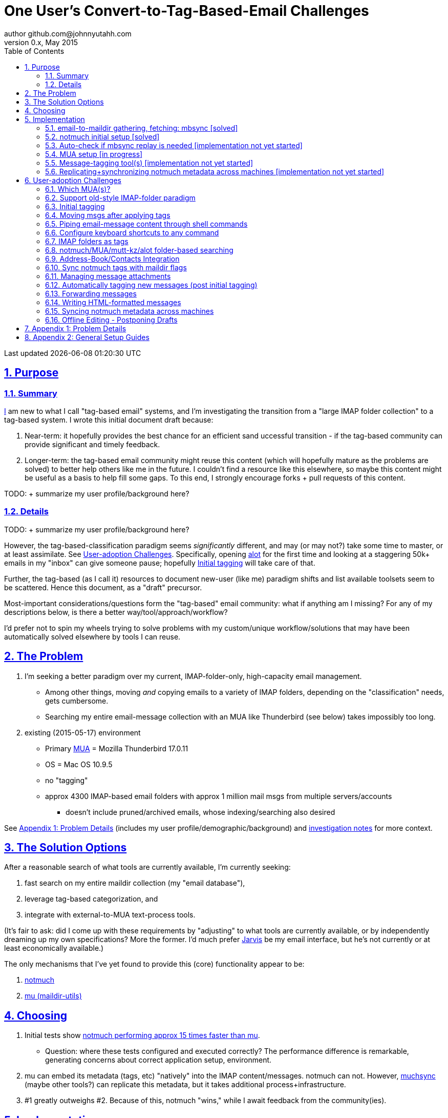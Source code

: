 // vim: set syntax=asciidoc:

// set asciidoc attributes
:toc:       1
:numbered:  1
:data-uri:  1
:icons:     1
:sectids:   1
:iconsdir: /usr/local/etc/asciidoc/images/icons

// create blank lines, from: http://bit.ly/1PeszRa
:blank: pass:[ +]

:sectlinks: 1
//:sectanchors: 1

# One User's Convert-to-Tag-Based-Email Challenges
author github.com@johnnyutahh.com
0.x, May 2015:
Last updated {docdate} {doctime}

toc::[]

<<<
:numbered:

<<<

## Purpose

### Summary

https://github.com/johnnyutahh[I] am new to what I call "tag-based
email" systems, and I'm investigating the transition from a "large
IMAP folder collection" to a tag-based system. I wrote this initial
document draft because:

. Near-term: it hopefully provides the best chance for an efficient
  sand uccessful transition - if the tag-based community can provide
  significant and timely feedback.

. Longer-term: the tag-based email community might reuse this content
  (which will hopefully mature as the problems are solved) to better
  help others like me in the future. I couldn't find a resource like
  this elsewhere, so maybe this content might be useful as a basis to
  help fill some gaps. To this end, I strongly encourage forks + pull
  requests of this content.

TODO:
+ summarize my user profile/background here?

### Details

TODO:
+ summarize my user profile/background here?

However, the tag-based-classification paradigm seems _significantly_
different, and may (or may not?) take some time to master, or at least
assimilate. See <<user_adoption_challenges>>. Specifically, opening
https://github.com/pazz/alot[alot] for the first time and looking at a
staggering 50k+ emails in my "inbox" can give someone pause; hopefully
<<initial_tagging>> will take care of that.

Further, the tag-based (as I call it) resources to document new-user
(like me) paradigm shifts and list available toolsets seem to be
scattered. Hence this document, as a "draft" precursor.

Most-important considerations/questions form the "tag-based" email
community: what if anything am I missing? For any of my descriptions
below, is there a better way/tool/approach/workflow?

I'd prefer not to spin my wheels trying to solve problems with my
custom/unique workflow/solutions that may have been automatically solved
elsewhere by tools I can reuse.

## The Problem

. I'm seeking a better paradigm over my current, IMAP-folder-only,
  high-capacity email management.

** Among other things, moving _and_ copying emails to a variety of IMAP
   folders, depending on the "classification" needs, gets cumbersome.

** Searching my entire email-message collection with an MUA like
   Thunderbird (see below) takes impossibly too long.

. existing (2015-05-17) environment
** Primary http://en.wikipedia.org/wiki/Email_client[MUA] =
   Mozilla Thunderbird 17.0.11
** OS = Mac OS 10.9.5
** no "tagging"
** approx 4300 IMAP-based email folders with approx 1 million mail msgs
   from multiple servers/accounts
*** doesn't include pruned/archived emails, whose indexing/searching
    also desired

See <<problem_details>> (includes my
user profile/demographic/background) and
http://bit.ly/email-tag-based-user-paradigm[investigation notes] for
more context.
    
## The Solution Options

After a reasonable search of what tools are currently available, I'm
currently seeking:

1. fast search on my entire maildir collection (my "email database"),
2. leverage tag-based categorization, and
3. integrate with external-to-MUA text-process tools.

(It's fair to ask: did I come up with these requirements by
"adjusting" to what tools are currently available, or by independently
dreaming up my own specifications? More the former. I'd much prefer
http://bit.ly/JARVIS-wikia[Jarvis] be my email interface, but he's not
currently or at least economically available.)

The only mechanisms that I've yet found to provide this (core)
functionality appear to be:

1. http://notmuch.org[notmuch]
2. http://www.djcbsoftware.nl/code/mu[mu (maildir-utils)]

## Choosing

1. Initial tests show
   https://gist.github.com/johnnyutahh/f4e3d2d3fb07de5fa146[notmuch
   performing approx 15 times faster than mu].

   ** Question: where these tests configured and executed correctly? The
      performance difference is remarkable, generating concerns about
      correct application setup, environment.

2. mu can embed its metadata (tags, etc) "natively" into
   the IMAP content/messages. notmuch can not. However,
   http://www.muchsync.org/[muchsync] (maybe other tools?) can replicate
   this metadata, but it takes additional process+infrastructure.

3. #1 greatly outweighs #2. Because of this, notmuch "wins," while I
   await feedback from the community(ies).

## Implementation

Since notmuch <<Choosing,won>>, the following outlines but may not be
limited to a notmuch-specific implementation/tools/etc.

### email-to-maildir gathering, fetching: mbsync [solved]

Options

* http://isync.sourceforge.net/[mbsync, aka isync]
* http://pyropus.ca/software/getmail[getmail]
* http://offlineimap.org[offlineimap]

Comments

* I'm not (yet, at least) looking to debate this choice here.
  For now, mbsync appears to working nicely for me. Search
  http://bit.ly/1EdmDkW["mbsync vs offlineimap"] to see more.

* I understand getmail the least. It's less referenced (on
  the web) for this usage/context than either offlineimap
  or mbsync. Why is this? Is it not a viable alternative to
  the above? http://pyropus.ca/software/getmail[getmail's
  website] seems to primarily (?) pitch it as a
  http://sourceforge.net/projects/fetchmail/[fetchmail] replacement.

### notmuch initial setup [solved]

* http://notmuch.org[notmuch]

### Auto-check if mbsync replay is needed [implementation not yet started]
*  mbsync-watcher
**   https://github.com/tim-smart/node-mbsync-watcher
**   https://www.npmjs.com/package/mbsync-watcher
**   my take: it's good for client->server updates, and not vice versa
*  https://github.com/athoune/imapidle
*  mswatch
**   http://mswatch.sourceforge.net
**   requires IMAP-server-side shell access - difficult
**   wrapping `imapidle` with a `mbsync` trigger seems like good alternative

### MUA setup [in progress]

* currently both
http://kzak.redcrew.org/doku.php?id=mutt:start[mutt-kz] and
https://github.com/pazz/alot[alot] are being configured, investigated

### Message-tagging tool(s) [implementation not yet started]
* http://afew.readthedocs.org/en/latest[afew] currently looks best.

### Replicating+synchronizing notmuch metadata across machines [implementation not yet started]
* http://www.muchsync.org[muchsync] currently looks best.

[id='user_adoption_challenges']
## User-adoption Challenges

My adjustment of my workflow/paradigm appears to be the primary
challenge for my adoption of this tag-based system. This includes but
may not be limited to (listed in priority-first order):

### Which MUA(s)?
* http://kzak.redcrew.org/doku.php?id=mutt:start[mutt-kz]
** seems to be the most-popular MUA in this space
** http://notmuchmail.org/mutttips
** https://raw.githubusercontent.com/karelzak/mutt-kz/master/README.notmuch
* https://github.com/pazz/alot[alot]
** TODO: describe the 1) promise and 2) challenges I experience with alot

### Support old-style IMAP-folder paradigm
** TODO

[id='initial_tagging']
### Initial tagging
* http://notmuchmail.org/initial_tagging
* "tagging" my large set of IMAP folders
* in particular: `Inbox` and `Spam` folders -> tags
* Is https://readthedocs.org/projects/afew[afew] best for this?

### Moving msgs after applying tags

* Context, details:
  http://bit.ly/1GimL8Q[mutt-kz thread: "Moving msgs after applying tags?"].

* Will messages retain notmuch-associated metadata (tags, etc) for
  lifetime of any message, including post-folder moves - without any
  special configuration?

** I'm used to moving messages between folders in order to classify.
    Further, I will like to keep a clean Inbox and other folders, for my
    non-notmuch-based email clients, thus requiring message moving.

** Once I associate notmuch-metadata (by adding tags, or whatever
    metadata/etc scenarios might be involved with notmuch) with a
    message, that said metadata "stays" with a message, regardless of
    wherever I put said message. Is this the way it works "out of the
    box"?

### Piping email-message content through shell commands

eg:
* http://www.davep.org/mutt/muttrc/macros.html
* http://wcm1.web.rice.edu/mutt-tips.html
* http://rhonda.deb.at/config/mutt/keys

### Configure keyboard shortcuts to any command

eg:
* http://rhonda.deb.at/config/mutt/keys
* http://dev.mutt.org/trac/wiki/MuttGuide/Macros
* http://www.mutt.org/doc/manual/manual-2.html

[id='IMAP_folders_as_tags',reftext='IMAP folders as tags']
### IMAP folders as tags
* http://notmuchmail.org/pipermail/notmuch/2010/003249.html
** http://notmuchmail.org/pipermail/notmuch/2010/003250.html

### notmuch/MUA/mutt-kz/alot folder-based searching
* not yet certain how different this is from <<IMAP_folders_as_tags>>.
* http://notmuchmail.org/pipermail/notmuch/2011/thread.html#3707
* http://bit.ly/notmuch-folder-based-searching-nabble-2011

### Address-Book/Contacts Integration

* http://notmuchmail.org/vimtips/#index1h2[notmuch: Addressbook management
  and vim]
* http://stevelosh.com/blog/2012/10/the-homely-mutt/#contacts[mutt + contacts]

### Sync notmuch tags with maildir flags
* https://github.com/spaetz/notmuchsync

### Managing message attachments
* forwarding emails with attachments
* opening attachments from MUA
* TODO

### Automatically tagging new messages (post initial tagging)
* http://afew.readthedocs.org/en/latest[afew]?
* employe procmail to set tags?
** http://notmuchmail.org/pipermail/notmuch/2012/thread.html#11055

### Forwarding messages
* TODO

### Writing HTML-formatted messages
* TODO

### Syncing notmuch metadata across machines
* http://notmuchmail.org/pipermail/notmuch/2010/003249.html
** http://notmuchmail.org/pipermail/notmuch/2010/003250.html
* http://www.reddit.com/r/linux/comments/2kcznk/notmuch_syncing_tags
** https://github.com/altercation/es-bin/blob/master/maildir-notmuch-sync
** https://lists.fedoraproject.org/pipermail/mutt-kz/2013-March/000136.html
* http://www.muchsync.org

### Offline Editing - Postponing Drafts

* http://stevelosh.com/blog/2012/10/the-homely-mutt/#postponing-drafts[
  The Homely Mutt: Postponing Drafts]

[id='problem_details']
## Appendix 1: Problem Details

(DISCLAIMER: This sections is under construction, and not complete.)

TODO: describe my user profile/context/demographic/background.

OS X is great, but TB is difficult. Thunderbird is old, buggy,
troublesome, slow, basically inextensible (for me, anyway), and as
I understand it, feature frozen. I'm tired of debating with the
mozillaZine support team about TB's bugs and limitations. Among other
things, it's IMAP sync is slow and unreliable. It literally (and
unfortunately, inconsistently) deletes IMAP folders on it's own whim,
asynchronously, sometimes when I least expect it. Sometimes it loses
track of the folders it didn't delete, and simply creates new ones,
bloating my mbox (TB only reliably support mbox) files terribly over
time. Or simply spot-use TB or Outlook where I have to send formatted
email.

Additionally, the TB text/formatting editor is legendarily bad/buggy.
I'd desperately prefer to simply edit in vim, and edit rich/html text in
markdown or asciidoc and convert to html with a rendering engine, and I
suspect I could script-integrate such capability... if I had an MUA that
could play nicely with external scripts.

Further, I'm a keyboard jockey--eg: vim lover--and Python programmer.
I've maxed out TB's keyboard-shortcut-ness best I can tell, and it's
still limiting. I have external tools (some developed by me and/or my
team) to parse and perform "magic" (like task-tracking and bug-report
integration) on email folders and individual messages, and TB--with it's
lack of proper maildir support and difficult extensibility--makes it if
not close-to-impossible to integrate with the external tools.

In short, it's time to move on from Thunderbird.

## Appendix 2: General Setup Guides

(Previously-referenced guides or sections of guides listed below are not
duplicated here.)

* http://dbp.io/essays/2013-06-21-hackers-replacement-for-gmail.html
* mutt + notmuch
  (non- http://kzak.redcrew.org/doku.php?id=mutt:start[mutt-kz] style)
** http://stevelosh.com/blog/2012/10/the-homely-mutt/
*** may get replaced by mutt-kz, but other things possibly still useful:
**** http://stevelosh.com/blog/2012/10/the-homely-mutt/#full-text-searching
* mutt in general
** http://wcm1.web.rice.edu/mutt-tips.html
** http://www.guckes.net/Mutt/setup.html
** http://objectmix.com/mutt/202060-whaaah-cant-see-svens-setup-page.html
* http://bit.ly/notmuch--how-i-learned-to-stop-worrying-and-love-the-mail

{blank}
{blank}
{blank}
{blank}
{blank}
{blank}
{blank}
{blank}
{blank}
{blank}
{blank}
{blank}
{blank}
{blank}
{blank}
{blank}
{blank}
{blank}
{blank}
{blank}
{blank}
{blank}
{blank}
{blank}
{blank}
{blank}
{blank}
{blank}

